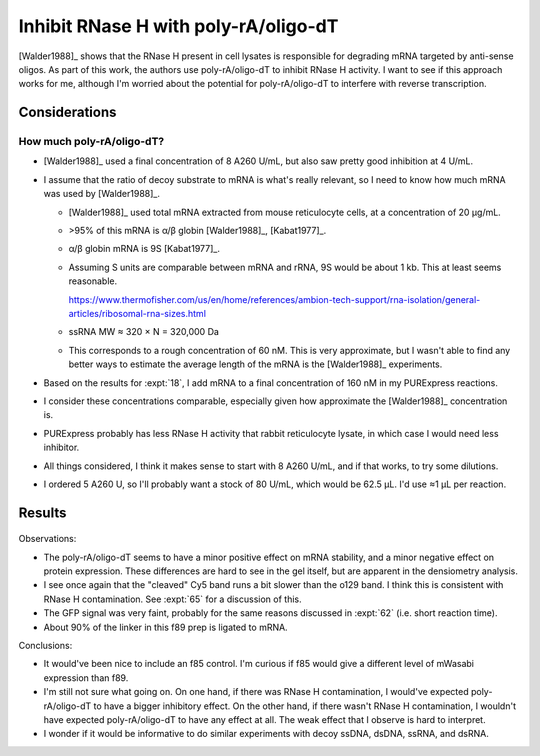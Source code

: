 *************************************
Inhibit RNase H with poly-rA/oligo-dT
*************************************

[Walder1988]_ shows that the RNase H present in cell lysates is responsible for 
degrading mRNA targeted by anti-sense oligos.  As part of this work, the 
authors use poly-rA/oligo-dT to inhibit RNase H activity.  I want to see if 
this approach works for me, although I'm worried about the potential for 
poly-rA/oligo-dT to interfere with reverse transcription.

Considerations
==============

How much poly-rA/oligo-dT?
--------------------------
- [Walder1988]_ used a final concentration of 8 A260 U/mL, but also saw pretty 
  good inhibition at 4 U/mL.

- I assume that the ratio of decoy substrate to mRNA is what's really relevant, 
  so I need to know how much mRNA was used by [Walder1988]_.

  - [Walder1988]_ used total mRNA extracted from mouse reticulocyte cells, at a 
    concentration of 20 µg/mL.

  - >95% of this mRNA is α/β globin [Walder1988]_, [Kabat1977]_.

  - α/β globin mRNA is 9S [Kabat1977]_.

  - Assuming S units are comparable between mRNA and rRNA, 9S would be about 1 
    kb.  This at least seems reasonable.

    https://www.thermofisher.com/us/en/home/references/ambion-tech-support/rna-isolation/general-articles/ribosomal-rna-sizes.html

  - ssRNA MW ≈ 320 × N = 320,000 Da

  - This corresponds to a rough concentration of 60 nM.  This is very 
    approximate, but I wasn't able to find any better ways to estimate the 
    average length of the mRNA is the [Walder1988]_ experiments.

- Based on the results for :expt:`18`, I add mRNA to a final concentration of 
  160 nM in my PURExpress reactions.

- I consider these concentrations comparable, especially given how 
  approximate the [Walder1988]_ concentration is.

- PURExpress probably has less RNase H activity that rabbit reticulocyte 
  lysate, in which case I would need less inhibitor.

- All things considered, I think it makes sense to start with 8 A260 U/mL, and 
  if that works, to try some dilutions.

- I ordered 5 A260 U, so I'll probably want a stock of 80 U/mL, which would be 
  62.5 µL.  I'd use ≈1 µL per reaction.

Results
=======

.. protocol:: 20210215_protect_mrna_with_ra_dt.txt

.. figure:: 20210215_protect_mrna_with_ra_dt.svg

Observations:

- The poly-rA/oligo-dT seems to have a minor positive effect on mRNA stability, 
  and a minor negative effect on protein expression.  These differences are 
  hard to see in the gel itself, but are apparent in the densiometry analysis.

- I see once again that the "cleaved" Cy5 band runs a bit slower than the o129 
  band.  I think this is consistent with RNase H contamination.  See :expt:`65` 
  for a discussion of this.

- The GFP signal was very faint, probably for the same reasons discussed in 
  :expt:`62` (i.e. short reaction time).

- About 90% of the linker in this f89 prep is ligated to mRNA.

Conclusions:

- It would've been nice to include an f85 control.  I'm curious if f85 would 
  give a different level of mWasabi expression than f89.

- I'm still not sure what going on.  On one hand, if there was RNase H 
  contamination, I would've expected poly-rA/oligo-dT to have a bigger 
  inhibitory effect.  On the other hand, if there wasn't RNase H contamination, 
  I wouldn't have expected poly-rA/oligo-dT to have any effect at all.  The 
  weak effect that I observe is hard to interpret.

- I wonder if it would be informative to do similar experiments with decoy 
  ssDNA, dsDNA, ssRNA, and dsRNA.
